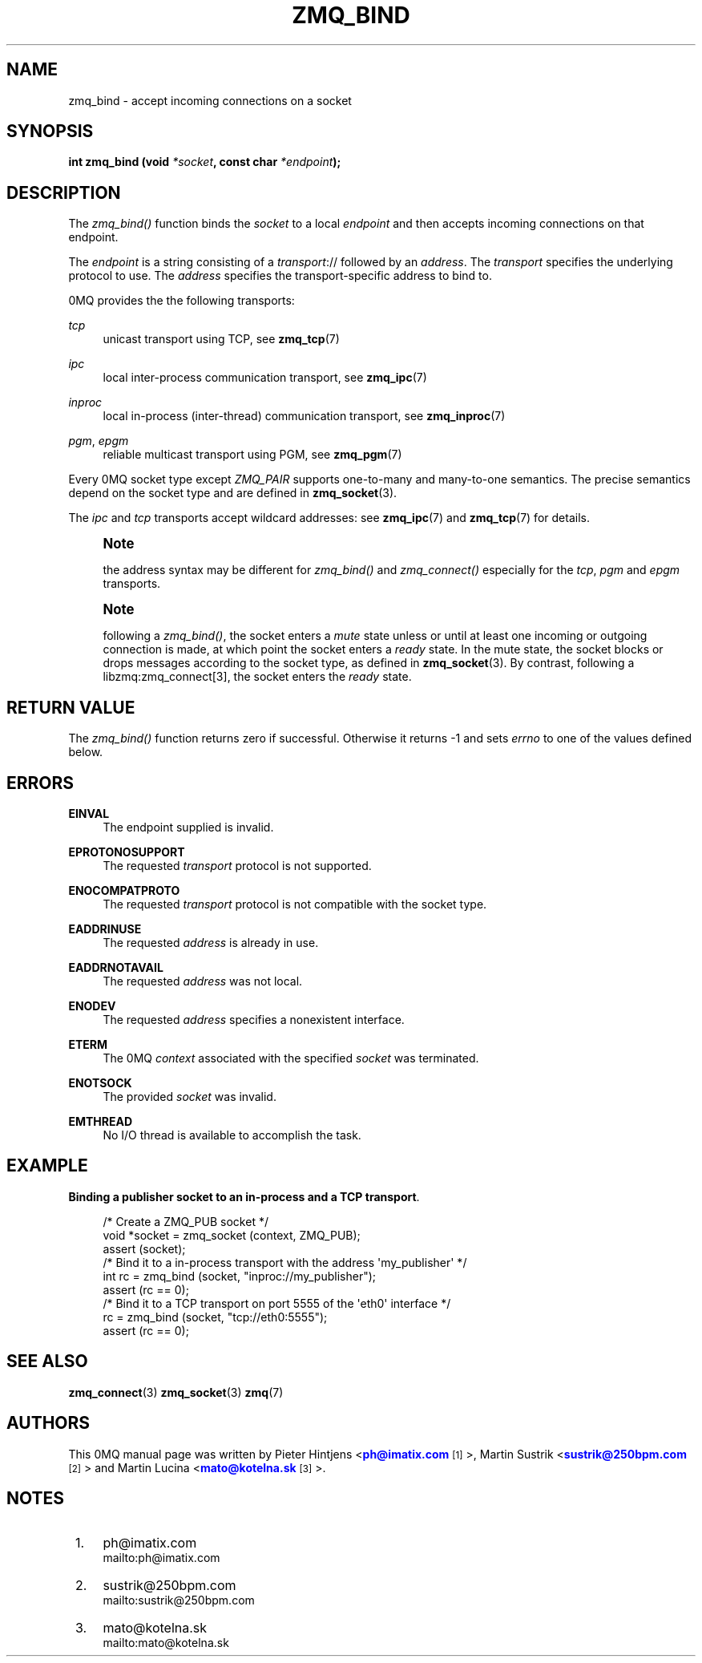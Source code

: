 '\" t
.\"     Title: zmq_bind
.\"    Author: [see the "AUTHORS" section]
.\" Generator: DocBook XSL Stylesheets v1.76.1 <http://docbook.sf.net/>
.\"      Date: 10/14/2014
.\"    Manual: 0MQ Manual
.\"    Source: 0MQ 3.2.5
.\"  Language: English
.\"
.TH "ZMQ_BIND" "3" "10/14/2014" "0MQ 3\&.2\&.5" "0MQ Manual"
.\" -----------------------------------------------------------------
.\" * Define some portability stuff
.\" -----------------------------------------------------------------
.\" ~~~~~~~~~~~~~~~~~~~~~~~~~~~~~~~~~~~~~~~~~~~~~~~~~~~~~~~~~~~~~~~~~
.\" http://bugs.debian.org/507673
.\" http://lists.gnu.org/archive/html/groff/2009-02/msg00013.html
.\" ~~~~~~~~~~~~~~~~~~~~~~~~~~~~~~~~~~~~~~~~~~~~~~~~~~~~~~~~~~~~~~~~~
.ie \n(.g .ds Aq \(aq
.el       .ds Aq '
.\" -----------------------------------------------------------------
.\" * set default formatting
.\" -----------------------------------------------------------------
.\" disable hyphenation
.nh
.\" disable justification (adjust text to left margin only)
.ad l
.\" -----------------------------------------------------------------
.\" * MAIN CONTENT STARTS HERE *
.\" -----------------------------------------------------------------
.SH "NAME"
zmq_bind \- accept incoming connections on a socket
.SH "SYNOPSIS"
.sp
\fBint zmq_bind (void \fR\fB\fI*socket\fR\fR\fB, const char \fR\fB\fI*endpoint\fR\fR\fB);\fR
.SH "DESCRIPTION"
.sp
The \fIzmq_bind()\fR function binds the \fIsocket\fR to a local \fIendpoint\fR and then accepts incoming connections on that endpoint\&.
.sp
The \fIendpoint\fR is a string consisting of a \fItransport\fR:// followed by an \fIaddress\fR\&. The \fItransport\fR specifies the underlying protocol to use\&. The \fIaddress\fR specifies the transport\-specific address to bind to\&.
.sp
0MQ provides the the following transports:
.PP
\fItcp\fR
.RS 4
unicast transport using TCP, see
\fBzmq_tcp\fR(7)
.RE
.PP
\fIipc\fR
.RS 4
local inter\-process communication transport, see
\fBzmq_ipc\fR(7)
.RE
.PP
\fIinproc\fR
.RS 4
local in\-process (inter\-thread) communication transport, see
\fBzmq_inproc\fR(7)
.RE
.PP
\fIpgm\fR, \fIepgm\fR
.RS 4
reliable multicast transport using PGM, see
\fBzmq_pgm\fR(7)
.RE
.sp
Every 0MQ socket type except \fIZMQ_PAIR\fR supports one\-to\-many and many\-to\-one semantics\&. The precise semantics depend on the socket type and are defined in \fBzmq_socket\fR(3)\&.
.sp
The \fIipc\fR and \fItcp\fR transports accept wildcard addresses: see \fBzmq_ipc\fR(7) and \fBzmq_tcp\fR(7) for details\&.
.if n \{\
.sp
.\}
.RS 4
.it 1 an-trap
.nr an-no-space-flag 1
.nr an-break-flag 1
.br
.ps +1
\fBNote\fR
.ps -1
.br
.sp
the address syntax may be different for \fIzmq_bind()\fR and \fIzmq_connect()\fR especially for the \fItcp\fR, \fIpgm\fR and \fIepgm\fR transports\&.
.sp .5v
.RE
.if n \{\
.sp
.\}
.RS 4
.it 1 an-trap
.nr an-no-space-flag 1
.nr an-break-flag 1
.br
.ps +1
\fBNote\fR
.ps -1
.br
.sp
following a \fIzmq_bind()\fR, the socket enters a \fImute\fR state unless or until at least one incoming or outgoing connection is made, at which point the socket enters a \fIready\fR state\&. In the mute state, the socket blocks or drops messages according to the socket type, as defined in \fBzmq_socket\fR(3)\&. By contrast, following a libzmq:zmq_connect[3], the socket enters the \fIready\fR state\&.
.sp .5v
.RE
.SH "RETURN VALUE"
.sp
The \fIzmq_bind()\fR function returns zero if successful\&. Otherwise it returns \-1 and sets \fIerrno\fR to one of the values defined below\&.
.SH "ERRORS"
.PP
\fBEINVAL\fR
.RS 4
The endpoint supplied is invalid\&.
.RE
.PP
\fBEPROTONOSUPPORT\fR
.RS 4
The requested
\fItransport\fR
protocol is not supported\&.
.RE
.PP
\fBENOCOMPATPROTO\fR
.RS 4
The requested
\fItransport\fR
protocol is not compatible with the socket type\&.
.RE
.PP
\fBEADDRINUSE\fR
.RS 4
The requested
\fIaddress\fR
is already in use\&.
.RE
.PP
\fBEADDRNOTAVAIL\fR
.RS 4
The requested
\fIaddress\fR
was not local\&.
.RE
.PP
\fBENODEV\fR
.RS 4
The requested
\fIaddress\fR
specifies a nonexistent interface\&.
.RE
.PP
\fBETERM\fR
.RS 4
The 0MQ
\fIcontext\fR
associated with the specified
\fIsocket\fR
was terminated\&.
.RE
.PP
\fBENOTSOCK\fR
.RS 4
The provided
\fIsocket\fR
was invalid\&.
.RE
.PP
\fBEMTHREAD\fR
.RS 4
No I/O thread is available to accomplish the task\&.
.RE
.SH "EXAMPLE"
.PP
\fBBinding a publisher socket to an in-process and a TCP transport\fR. 
.sp
.if n \{\
.RS 4
.\}
.nf
/* Create a ZMQ_PUB socket */
void *socket = zmq_socket (context, ZMQ_PUB);
assert (socket);
/* Bind it to a in\-process transport with the address \*(Aqmy_publisher\*(Aq */
int rc = zmq_bind (socket, "inproc://my_publisher");
assert (rc == 0);
/* Bind it to a TCP transport on port 5555 of the \*(Aqeth0\*(Aq interface */
rc = zmq_bind (socket, "tcp://eth0:5555");
assert (rc == 0);
.fi
.if n \{\
.RE
.\}
.sp
.SH "SEE ALSO"
.sp
\fBzmq_connect\fR(3) \fBzmq_socket\fR(3) \fBzmq\fR(7)
.SH "AUTHORS"
.sp
This 0MQ manual page was written by Pieter Hintjens <\m[blue]\fBph@imatix\&.com\fR\m[]\&\s-2\u[1]\d\s+2>, Martin Sustrik <\m[blue]\fBsustrik@250bpm\&.com\fR\m[]\&\s-2\u[2]\d\s+2> and Martin Lucina <\m[blue]\fBmato@kotelna\&.sk\fR\m[]\&\s-2\u[3]\d\s+2>\&.
.SH "NOTES"
.IP " 1." 4
ph@imatix.com
.RS 4
\%mailto:ph@imatix.com
.RE
.IP " 2." 4
sustrik@250bpm.com
.RS 4
\%mailto:sustrik@250bpm.com
.RE
.IP " 3." 4
mato@kotelna.sk
.RS 4
\%mailto:mato@kotelna.sk
.RE
